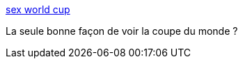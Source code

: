 :jbake-type: post
:jbake-status: published
:jbake-title: sex world cup
:jbake-tags: adult,naked,girls,humour,porn,_mois_juin,_année_2006
:jbake-date: 2006-06-15
:jbake-depth: ../
:jbake-uri: shaarli/1150408361000.adoc
:jbake-source: https://nicolas-delsaux.hd.free.fr/Shaarli?searchterm=http%3A%2F%2Fsex-worldcup2006.com%2Fhome.php&searchtags=adult+naked+girls+humour+porn+_mois_juin+_ann%C3%A9e_2006
:jbake-style: shaarli

http://sex-worldcup2006.com/home.php[sex world cup]

La seule bonne façon de voir la coupe du monde ?
